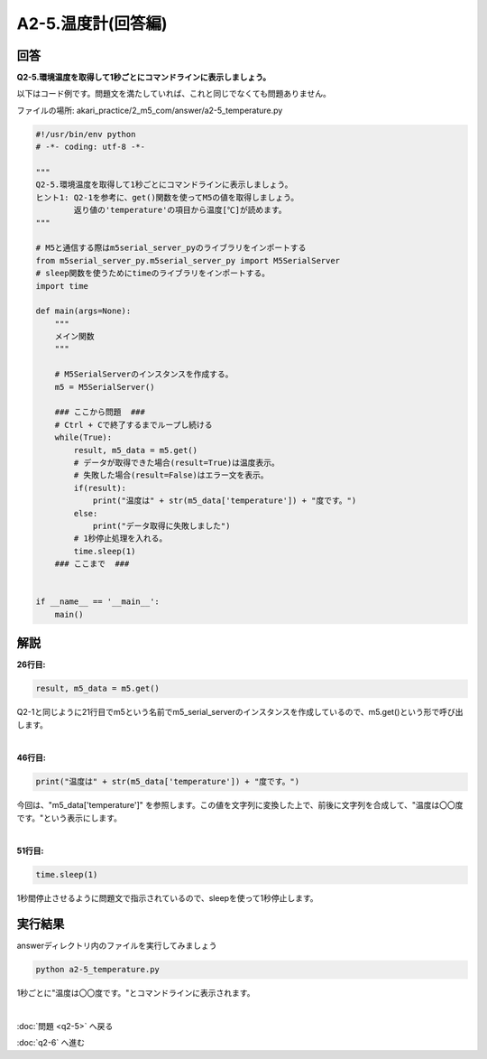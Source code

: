 .. highlight:: python
   :linenothreshold: 10

******************************
A2-5.温度計(回答編)
******************************

回答
========

| **Q2-5.環境温度を取得して1秒ごとにコマンドラインに表示しましょう。**


以下はコード例です。問題文を満たしていれば、これと同じでなくても問題ありません。

ファイルの場所: akari_practice/2_m5_com/answer/a2-5_temperature.py

.. code-block:: python

    #!/usr/bin/env python
    # -*- coding: utf-8 -*-

    """
    Q2-5.環境温度を取得して1秒ごとにコマンドラインに表示しましょう。
    ヒント1: Q2-1を参考に、get()関数を使ってM5の値を取得しましょう。
            返り値の'temperature'の項目から温度[℃]が読めます。
    """

    # M5と通信する際はm5serial_server_pyのライブラリをインポートする
    from m5serial_server_py.m5serial_server_py import M5SerialServer
    # sleep関数を使うためにtimeのライブラリをインポートする。
    import time

    def main(args=None):
        """
        メイン関数
        """

        # M5SerialServerのインスタンスを作成する。
        m5 = M5SerialServer()

        ### ここから問題  ###
        # Ctrl + Cで終了するまでループし続ける
        while(True):
            result, m5_data = m5.get()
            # データが取得できた場合(result=True)は温度表示。
            # 失敗した場合(result=False)はエラー文を表示。
            if(result):
                print("温度は" + str(m5_data['temperature']) + "度です。")
            else:
                print("データ取得に失敗しました")
            # 1秒停止処理を入れる。
            time.sleep(1)
        ### ここまで  ###


    if __name__ == '__main__':
        main()


解説
========
**26行目:**

.. code-block:: python

    result, m5_data = m5.get()

Q2-1と同じように21行目でm5という名前でm5_serial_serverのインスタンスを作成しているので、m5.get()という形で呼び出します。

|
**46行目:**

.. code-block:: python

    print("温度は" + str(m5_data['temperature']) + "度です。")

今回は、"m5_data['temperature']" を参照します。この値を文字列に変換した上で、前後に文字列を合成して、"温度は〇〇度です。"という表示にします。

|
**51行目:**

.. code-block:: python

    time.sleep(1)

1秒間停止させるように問題文で指示されているので、sleepを使って1秒停止します。


実行結果
========
answerディレクトリ内のファイルを実行してみましょう

.. code-block:: bash

    python a2-5_temperature.py

1秒ごとに"温度は〇〇度です。"とコマンドラインに表示されます。

|
:doc:`問題 <q2-5>` へ戻る

:doc:`q2-6` へ進む
